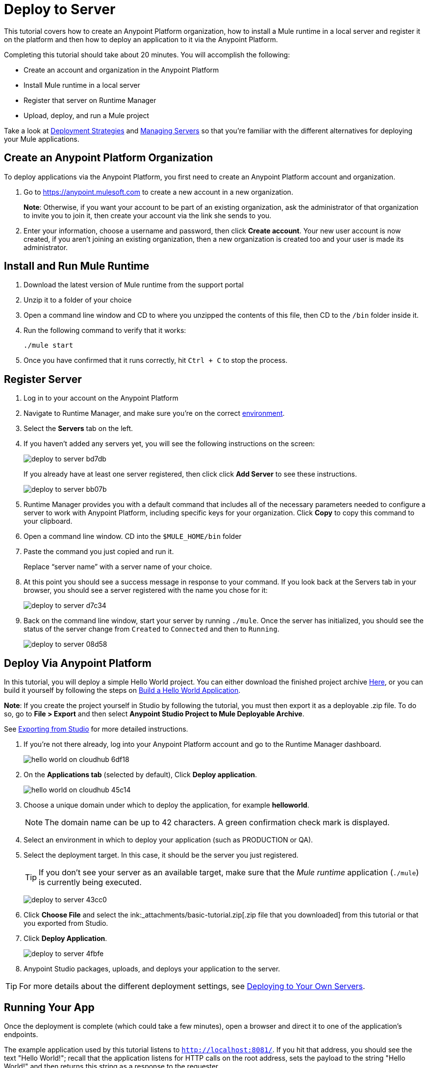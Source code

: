= Deploy to Server
:keywords: cloudhub, tutorial, connectors, arm, runtime manager


This tutorial covers how to create an Anypoint Platform organization, how to install a Mule runtime in a local server and register it on the platform and then how to deploy an application to it via the Anypoint Platform.


Completing this tutorial should take about 20 minutes. You will accomplish the following:

* Create an account and organization in the Anypoint Platform
* Install Mule runtime in a local server
* Register that server on Runtime Manager
* Upload, deploy, and run a Mule project

Take a look at link:/runtime-manager/deployment-strategies[Deployment Strategies] and link:/runtime-manager/managing-servers[Managing Servers] so that you're familiar with the different alternatives for deploying your Mule applications.

== Create an Anypoint Platform Organization

To deploy applications via the Anypoint Platform, you first need to create an Anypoint Platform account and organization.


. Go to link:https://anypoint.mulesoft.com[https://anypoint.mulesoft.com] to create a new account in a new organization.
+
*Note*: Otherwise, if you want your account to be part of an existing organization, ask the administrator of that organization to invite you to join it, then create your account via the link she sends to you.

. Enter your information, choose a username and password, then click *Create account*. Your new user account is now created, if you aren't joining an existing organization, then a new organization is created too and your user is made its administrator.


== Install and Run Mule Runtime


. Download the latest version of Mule runtime from the support portal
. Unzip it to a folder of your choice
. Open a command line window and CD to where you unzipped the contents of this file, then CD to the `/bin` folder inside it.
. Run the following command to verify that it works:
+
`./mule start`
. Once you have confirmed that it runs correctly, hit `Ctrl + C` to stop the process.

== Register Server

. Log in to your account on the Anypoint Platform
. Navigate to Runtime Manager, and make sure you're on the correct link:/access-management/environments[environment].
. Select the *Servers* tab on the left.
. If you haven't added any servers yet, you will see the following instructions on the screen:
+
image:deploy-to-server-bd7db.png[]
+
If you already have at least one server registered, then click click *Add Server* to see these instructions.

+
image:deploy-to-server-bb07b.png[]

. Runtime Manager provides you with a default command that includes all of the necessary parameters needed to configure a server to work with Anypoint Platform, including specific keys for your organization. Click *Copy* to copy this command to your clipboard.
. Open a command line window. CD into the `$MULE_HOME/bin` folder
. Paste the command you just copied and run it.
+
Replace “server name” with a server name of your choice.
+
. At this point you should see a success message in response to your command. If you look back at the Servers tab in your browser, you should see a server registered with the name you chose for it:
+
image:deploy-to-server-d7c34.png[]

. Back on the command line window, start your server by running `./mule`. Once the server has initialized, you should see the status of the server change from `Created` to `Connected` and then to `Running`.
+
image:deploy-to-server-08d58.png[]

== Deploy Via Anypoint Platform

In this tutorial, you will deploy a simple Hello World project. You can either download the finished project archive link:_attachments/basic-tutorial.zip[Here], or you can build it yourself by following the steps on link:/getting-started/build-a-hello-world-application[Build a Hello World Application].

*Note*: If you create the project yourself in Studio by following the tutorial, you must then export it as a deployable .zip file. To do so, go to *File > Export* and then select *Anypoint Studio Project to Mule Deployable Archive*.

See link:/anypoint-studio/v/6/importing-and-exporting-in-studio#exporting-projects-from-studio[Exporting from Studio] for more detailed instructions.

. If you're not there already, log into your Anypoint Platform account and go to the Runtime Manager dashboard.

+
image:hello-world-on-cloudhub-6df18.png[]

. On the *Applications tab* (selected by default), Click *Deploy application*.
+
image:hello-world-on-cloudhub-45c14.png[]


. Choose a unique domain under which to deploy the application, for example *helloworld*.
+
[NOTE]
The domain name can be up to 42 characters. A green confirmation check mark is displayed.

. Select an environment in which to deploy your application (such as PRODUCTION or QA).
. Select the deployment target. In this case, it should be the server you just registered.
+
[TIP]
If you don't see your server as an available target, make sure that the _Mule runtime_ application (`./mule`) is currently being executed.
+
image:deploy-to-server-43cc0.png[]

. Click *Choose File* and select the ink:_attachments/basic-tutorial.zip[.zip file that you downloaded] from this tutorial or that you exported from Studio.

. Click *Deploy Application*.
+
image:deploy-to-server-4fbfe.png[]

. Anypoint Studio packages, uploads, and deploys your application to the server.

[TIP]
For more details about the different deployment settings, see link:/runtime-manager/deploying-to-your-own-servers[Deploying to Your Own Servers].

== Running Your App

Once the deployment is complete (which could take a few minutes), open a browser and direct it to one of the application's endpoints.

The example application used by this tutorial listens to `http://localhost:8081/`. If you hit that address, you should see the text "Hello World!";  recall that the application listens for HTTP calls on the root address, sets the payload to the string "Hello World!" and then returns this string as a response to the requester.

image:deploy-to-server-a5fa2.png[]

This proves you have successfully deployed a Mule application to your new Anypoint Platform account!

[TIP]
You can now manage your application through the link:/runtime-manager[Runtime Manager], access its dashboard, view logs and alerts, and more.






== See Also

* link:/runtime-manager/deploying-to-cloudhub[Deploy to CloudHub]
* link:/anypoint-studio/v/6/[Anypoint Studio Essentials].
* link:/runtime-manager/developing-applications-for-cloudhub[Developing Applications for CloudHub]
* link:/runtime-manager/deployment-strategies[Deployment Strategies]
* link:/runtime-manager/managing-deployed-applications[Managing Deployed Applications]
* link:/runtime-manager/managing-applications-on-cloudhub[Managing Applications on CloudHub]
* link:/runtime-manager/cloudhub[CloudHub]
* link:/runtime-manager/cloudhub-architecture[CloudHub architecture]
* link:/runtime-manager/monitoring[Monitoring Applications]
* link:/runtime-manager/cloudhub-fabric[CloudHub Fabric]
* link:/runtime-manager/managing-queues[Managing Queues]
* link:/runtime-manager/managing-schedules[Managing Schedules]
* link:/runtime-manager/managing-application-data-with-object-stores[Managing Application Data with Object Stores]
* link:/runtime-manager/anypoint-platform-cli[Command Line Tools]
* link:/runtime-manager/secure-application-properties[Secure Application Properties]
* link:/runtime-manager/virtual-private-cloud[Virtual Private Cloud]
* link:/runtime-manager/penetration-testing-policies[Penetration Testing Policies]
